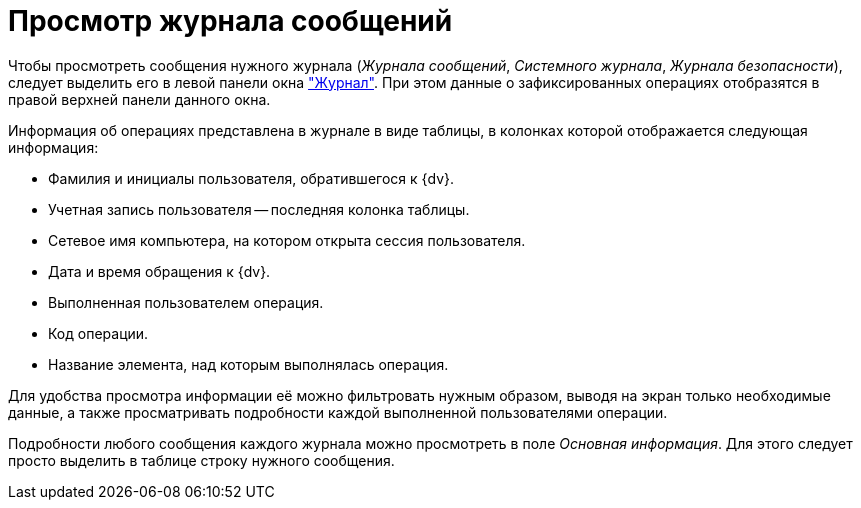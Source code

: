 = Просмотр журнала сообщений

Чтобы просмотреть сообщения нужного журнала (_Журнала сообщений_, _Системного журнала_, _Журнала безопасности_), следует выделить его в левой панели окна xref:logs-window.adoc["Журнал"]. При этом данные о зафиксированных операциях отобразятся в правой верхней панели данного окна.

Информация об операциях представлена в журнале в виде таблицы, в колонках которой отображается следующая информация:

* Фамилия и инициалы пользователя, обратившегося к {dv}.
* Учетная запись пользователя -- последняя колонка таблицы.
* Сетевое имя компьютера, на котором открыта сессия пользователя.
* Дата и время обращения к {dv}.
* Выполненная пользователем операция.
* Код операции.
* Название элемента, над которым выполнялась операция.

Для удобства просмотра информации её можно фильтровать нужным образом, выводя на экран только необходимые данные, а также просматривать подробности каждой выполненной пользователями операции.

Подробности любого сообщения каждого журнала можно просмотреть в поле _Основная информация_. Для этого следует просто выделить в таблице строку нужного сообщения.
